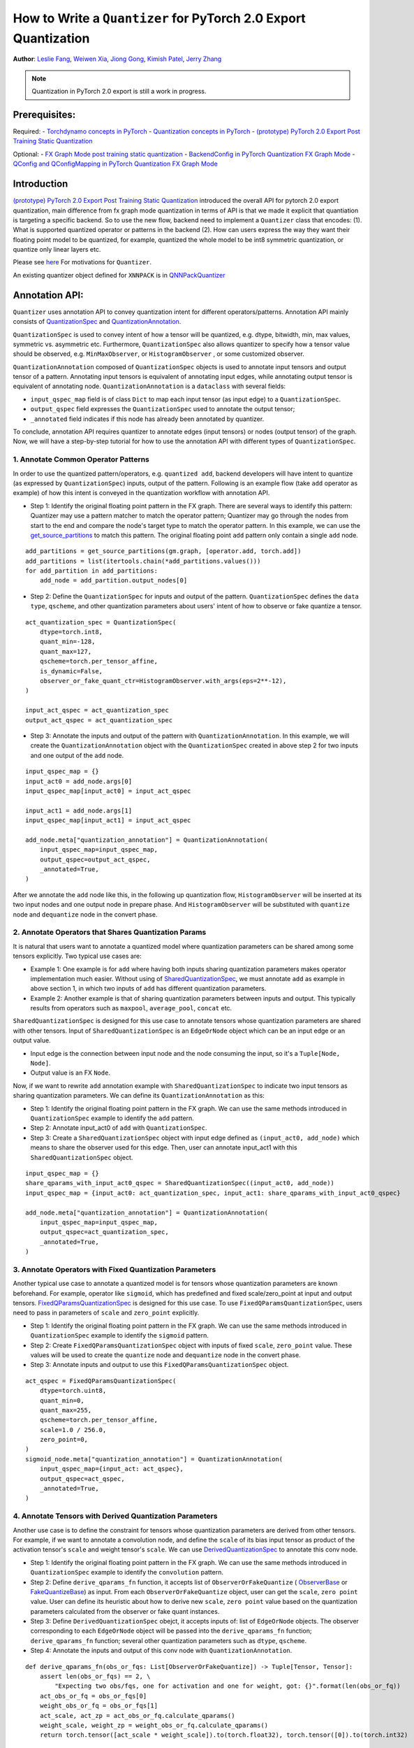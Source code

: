 How to Write a ``Quantizer`` for PyTorch 2.0 Export Quantization
================================================================

**Author**: `Leslie Fang <https://github.com/leslie-fang-intel>`_, `Weiwen Xia <https://github.com/Xia-Weiwen>`__, `Jiong Gong <https://github.com/jgong5>`__, `Kimish Patel <https://github.com/kimishpatel>`__, `Jerry Zhang <https://github.com/jerryzh168>`__

.. note:: Quantization in PyTorch 2.0 export is still a work in progress.

Prerequisites:
^^^^^^^^^^^^^^^^

Required:
-  `Torchdynamo concepts in PyTorch <https://pytorch.org/docs/stable/dynamo/index.html>`__
-  `Quantization concepts in PyTorch <https://pytorch.org/docs/master/quantization.html#quantization-api-summary>`__
-  `(prototype) PyTorch 2.0 Export Post Training Static Quantization <https://pytorch.org/tutorials/prototype/pt2e_quant_ptq_static.html>`__

Optional:
-  `FX Graph Mode post training static quantization <https://pytorch.org/tutorials/prototype/fx_graph_mode_ptq_static.html>`__
-  `BackendConfig in PyTorch Quantization FX Graph Mode <https://pytorch.org/tutorials/prototype/backend_config_tutorial.html?highlight=backend>`__
-  `QConfig and QConfigMapping in PyTorch Quantization FX Graph Mode <https://pytorch.org/tutorials/prototype/backend_config_tutorial.html#set-up-qconfigmapping-that-satisfies-the-backend-constraints>`__   

Introduction
^^^^^^^^^^^^^

`(prototype) PyTorch 2.0 Export Post Training Static Quantization <https://pytorch.org/tutorials/prototype/pt2e_quant_ptq_static.html>`__ introduced the overall API for pytorch 2.0 export quantization, main difference from fx graph mode quantization in terms of API is that we made it explicit that quantiation is targeting a specific backend. So to use the new flow, backend need to implement a ``Quantizer`` class that encodes:
(1). What is supported quantized operator or patterns in the backend
(2). How can users express the way they want their floating point model to be quantized, for example, quantized the whole model to be int8 symmetric quantization, or quantize only linear layers etc.

Please see `here <https://pytorch.org/tutorials/prototype/pt2e_quant_ptq_static.html>`__ For motivations for ``Quantizer``.

An existing quantizer object defined for ``XNNPACK`` is in
`QNNPackQuantizer <https://github.com/pytorch/pytorch/blob/main/torch/ao/quantization/pt2e/quantizer/xnnpack_quantizer.py>`__

Annotation API:
^^^^^^^^^^^^^^^^^^^

``Quantizer`` uses annotation API to convey quantization intent for different operators/patterns.
Annotation API mainly consists of
`QuantizationSpec <https://github.com/pytorch/pytorch/blob/1ca2e993af6fa6934fca35da6970308ce227ddc7/torch/ao/quantization/_pt2e/quantizer/quantizer.py#L38>`__
and 
`QuantizationAnnotation <https://github.com/pytorch/pytorch/blob/07104ca99c9d297975270fb58fda786e60b49b38/torch/ao/quantization/_pt2e/quantizer/quantizer.py#L144>`__.

``QuantizationSpec`` is used to convey intent of how a tensor will be quantized,
e.g. dtype, bitwidth, min, max values, symmetric vs. asymmetric etc.
Furthermore, ``QuantizationSpec`` also allows quantizer to specify how a
tensor value should be observed, e.g. ``MinMaxObserver``, or ``HistogramObserver``
, or some customized observer.

``QuantizationAnnotation`` composed of ``QuantizationSpec`` objects is used to annotate input tensors
and output tensor of a pattern. Annotating input tensors is equivalent of annotating input edges,
while annotating output tensor is equivalent of annotating node. ``QuantizationAnnotation`` is a ``dataclass``
with several fields:

-  ``input_qspec_map`` field is of class ``Dict`` to map each input tensor (as input edge) to a ``QuantizationSpec``.
-  ``output_qspec`` field expresses the ``QuantizationSpec`` used to annotate the output tensor;
-  ``_annotated`` field indicates if this node has already been annotated by quantizer.

To conclude, annotation API requires quantizer to annotate edges (input tensors) or
nodes (output tensor) of the graph. Now, we will have a step-by-step tutorial for
how to use the annotation API with different types of ``QuantizationSpec``.

1. Annotate Common Operator Patterns
--------------------------------------------------------

In order to use the quantized pattern/operators, e.g. ``quantized add``,
backend developers will have intent to quantize (as expressed by ``QuantizationSpec``)
inputs, output of the pattern. Following is an example flow (take ``add`` operator as example)
of how this intent is conveyed in the quantization workflow with annotation API.

-  Step 1: Identify the original floating point pattern in the FX graph. There are
   several ways to identify this pattern: Quantizer may use a pattern matcher
   to match the operator pattern; Quantizer may go through the nodes from start to the end and compare
   the node's target type to match the operator pattern. In this example, we can use the
   `get_source_partitions <https://github.com/pytorch/pytorch/blob/07104ca99c9d297975270fb58fda786e60b49b38/torch/fx/passes/utils/source_matcher_utils.py#L51>`__
   to match this pattern. The original floating point ``add`` pattern only contain a single ``add`` node.

::

    add_partitions = get_source_partitions(gm.graph, [operator.add, torch.add])
    add_partitions = list(itertools.chain(*add_partitions.values()))
    for add_partition in add_partitions:
        add_node = add_partition.output_nodes[0]

-  Step 2: Define the ``QuantizationSpec`` for inputs and output of the pattern. ``QuantizationSpec``
   defines the ``data type``, ``qscheme``, and other quantization parameters about users' intent of
   how to observe or fake quantize a tensor.

::

    act_quantization_spec = QuantizationSpec(
        dtype=torch.int8,
        quant_min=-128,
        quant_max=127,
        qscheme=torch.per_tensor_affine,
        is_dynamic=False,
        observer_or_fake_quant_ctr=HistogramObserver.with_args(eps=2**-12),
    )

    input_act_qspec = act_quantization_spec
    output_act_qspec = act_quantization_spec

-  Step 3: Annotate the inputs and output of the pattern with ``QuantizationAnnotation``.
   In this example, we will create the ``QuantizationAnnotation`` object with the ``QuantizationSpec``
   created in above step 2 for two inputs and one output of the ``add`` node.

::

    input_qspec_map = {}
    input_act0 = add_node.args[0]
    input_qspec_map[input_act0] = input_act_qspec

    input_act1 = add_node.args[1]
    input_qspec_map[input_act1] = input_act_qspec
         
    add_node.meta["quantization_annotation"] = QuantizationAnnotation(
        input_qspec_map=input_qspec_map,
        output_qspec=output_act_qspec,
        _annotated=True,
    )

After we annotate the ``add`` node like this, in the following up quantization flow, ``HistogramObserver`` will
be inserted at its two input nodes and one output node in prepare phase. And ``HistogramObserver`` will be substituted with
``quantize`` node and ``dequantize`` node in the convert phase.

2. Annotate Operators that Shares Quantization Params
--------------------------------------------------------

It is natural that users want to annotate a quantized model where quantization
parameters can be shared among some tensors explicitly. Two typical use cases are:

-  Example 1: One example is for ``add`` where having both inputs sharing quantization
   parameters makes operator implementation much easier. Without using of
   `SharedQuantizationSpec <https://github.com/pytorch/pytorch/blob/1ca2e993af6fa6934fca35da6970308ce227ddc7/torch/ao/quantization/_pt2e/quantizer/quantizer.py#L90>`__,
   we must annotate ``add`` as example in above section 1, in which two inputs of ``add``
   has different quantization parameters.
-  Example 2: Another example is that of sharing quantization parameters between inputs and output.
   This typically results from operators such as ``maxpool``, ``average_pool``, ``concat`` etc.

``SharedQuantizationSpec`` is designed for this use case to annotate tensors whose quantization
parameters are shared with other tensors. Input of ``SharedQuantizationSpec`` is an ``EdgeOrNode`` object which 
can be an input edge or an output value. 

-  Input edge is the connection between input node and the node consuming the input,
   so it's a ``Tuple[Node, Node]``.
-  Output value is an FX ``Node``.

Now, if we want to rewrite ``add`` annotation example with ``SharedQuantizationSpec`` to indicate
two input tensors as sharing quantization parameters. We can define its ``QuantizationAnnotation``
as this:

-  Step 1: Identify the original floating point pattern in the FX graph. We can use the same
   methods introduced in ``QuantizationSpec`` example to identify the ``add`` pattern.
-  Step 2: Annotate input_act0 of ``add`` with ``QuantizationSpec``.
-  Step 3: Create a ``SharedQuantizationSpec`` object with input edge defined as ``(input_act0, add_node)`` which means to
   share the observer used for this edge. Then, user can annotate input_act1 with this ``SharedQuantizationSpec``
   object.

::

    input_qspec_map = {}
    share_qparams_with_input_act0_qspec = SharedQuantizationSpec((input_act0, add_node))
    input_qspec_map = {input_act0: act_quantization_spec, input_act1: share_qparams_with_input_act0_qspec}

    add_node.meta["quantization_annotation"] = QuantizationAnnotation(
        input_qspec_map=input_qspec_map,
        output_qspec=act_quantization_spec,
        _annotated=True,
    )

3. Annotate Operators with Fixed Quantization Parameters
---------------------------------------------------------

Another typical use case to annotate a quantized model is for tensors whose
quantization parameters are known beforehand. For example, operator like ``sigmoid``, which has
predefined and fixed scale/zero_point at input and output tensors.
`FixedQParamsQuantizationSpec <https://github.com/pytorch/pytorch/blob/1ca2e993af6fa6934fca35da6970308ce227ddc7/torch/ao/quantization/_pt2e/quantizer/quantizer.py#L90>`__
is designed for this use case. To use ``FixedQParamsQuantizationSpec``, users need to pass in parameters
of ``scale`` and ``zero_point`` explicitly.

-  Step 1: Identify the original floating point pattern in the FX graph. We can use the same
   methods introduced in ``QuantizationSpec`` example to identify the ``sigmoid`` pattern.
-  Step 2: Create ``FixedQParamsQuantizationSpec`` object with inputs of fixed ``scale``, ``zero_point`` value.
   These values will be used to create the ``quantize`` node and ``dequantize`` node in the convert phase.
-  Step 3: Annotate inputs and output to use this ``FixedQParamsQuantizationSpec`` object.

::

    act_qspec = FixedQParamsQuantizationSpec(
        dtype=torch.uint8,
        quant_min=0,
        quant_max=255,
        qscheme=torch.per_tensor_affine,
        scale=1.0 / 256.0,
        zero_point=0,
    )
    sigmoid_node.meta["quantization_annotation"] = QuantizationAnnotation(
        input_qspec_map={input_act: act_qspec},
        output_qspec=act_qspec,
        _annotated=True,
    )

4. Annotate Tensors with Derived Quantization Parameters
---------------------------------------------------------------

Another use case is to define the constraint for tensors whose quantization parameters are derived from other tensors.
For example, if we want to annotate a convolution node, and define the ``scale`` of its bias input tensor
as product of the activation tensor's ``scale`` and weight tensor's ``scale``. We can use
`DerivedQuantizationSpec <https://github.com/pytorch/pytorch/blob/1ca2e993af6fa6934fca35da6970308ce227ddc7/torch/ao/quantization/_pt2e/quantizer/quantizer.py#L102>`__
to annotate this conv node.

-  Step 1: Identify the original floating point pattern in the FX graph. We can use the same
   methods introduced in ``QuantizationSpec`` example to identify the ``convolution`` pattern.
-  Step 2: Define ``derive_qparams_fn`` function, it accepts list of ``ObserverOrFakeQuantize`` (
   `ObserverBase <https://github.com/pytorch/pytorch/blob/07104ca99c9d297975270fb58fda786e60b49b38/torch/ao/quantization/observer.py#L124>`__
   or `FakeQuantizeBase <https://github.com/pytorch/pytorch/blob/07104ca99c9d297975270fb58fda786e60b49b38/torch/ao/quantization/fake_quantize.py#L60>`__)
   as input. From each ``ObserverOrFakeQuantize`` object, user can get the ``scale``, ``zero point`` value.
   User can define its heuristic about how to derive new ``scale``, ``zero point`` value based on the
   quantization parameters calculated from the observer or fake quant instances.
-  Step 3: Define ``DerivedQuantizationSpec`` obejct, it accepts inputs of: list of ``EdgeOrNode`` objects.
   The observer corresponding to each ``EdgeOrNode`` object will be passed into the ``derive_qparams_fn`` function;
   ``derive_qparams_fn`` function; several other quantization parameters such as ``dtype``, ``qscheme``.
-  Step 4: Annotate the inputs and output of this conv node with ``QuantizationAnnotation``.

::

    def derive_qparams_fn(obs_or_fqs: List[ObserverOrFakeQuantize]) -> Tuple[Tensor, Tensor]:
        assert len(obs_or_fqs) == 2, \
            "Expecting two obs/fqs, one for activation and one for weight, got: {}".format(len(obs_or_fq))
        act_obs_or_fq = obs_or_fqs[0]
        weight_obs_or_fq = obs_or_fqs[1]
        act_scale, act_zp = act_obs_or_fq.calculate_qparams()
        weight_scale, weight_zp = weight_obs_or_fq.calculate_qparams()
        return torch.tensor([act_scale * weight_scale]).to(torch.float32), torch.tensor([0]).to(torch.int32)

    bias_qspec = DerivedQuantizationSpec(
        derived_from=[(input_act, node), (weight, node)],
        derive_qparams_fn=derive_qparams_fn,
        dtype=torch.int32,
        quant_min=-2**31,
        quant_max=2**31 - 1,
        qscheme=torch.per_tensor_symmetric,
    )
    input_qspec_map = {input_act: act_quantization_spec, weight: weight_quantization_spec, bias: bias_qspec}
    node.meta["quantization_annotation"] = QuantizationAnnotation(
        input_qspec_map=input_qspec_map,
        output_qspec=act_quantization_spec,
        _annotated=True,
    )

5. A Toy Example with Resnet18 
--------------------------------------------------------

After above annotation methods defined with ``QuantizationAnnotation API``, we can now put them together to construct a ``BackendQuantizer``
and run a `toy example <https://gist.github.com/leslie-fang-intel/b78ed682aa9b54d2608285c5a4897cfc>`__
with ``Torchvision Resnet18``. To better understand the final example, here are the classes and utility
functions that are used in the example:

-  `QuantizationConfig <https://github.com/pytorch/pytorch/blob/73fd7235ad25ff061c087fa4bafc6e8df4d9c299/torch/ao/quantization/_pt2e/quantizer/quantizer.py#L103-L109>`__
   consists of ``QuantizationSpec`` for activation, weight, and bias separately.
-  When annotating the model,
   `get_input_act_qspec <https://github.com/pytorch/pytorch/blob/47cfcf566ab76573452787335f10c9ca185752dc/torch/ao/quantization/_pt2e/quantizer/utils.py#L10>`__,
   `get_output_act_qspec <https://github.com/pytorch/pytorch/blob/47cfcf566ab76573452787335f10c9ca185752dc/torch/ao/quantization/_pt2e/quantizer/utils.py#L23>`__,
   `get_weight_qspec <https://github.com/pytorch/pytorch/blob/47cfcf566ab76573452787335f10c9ca185752dc/torch/ao/quantization/_pt2e/quantizer/utils.py#L36>`__, and
   `get_bias_qspec <https://github.com/pytorch/pytorch/blob/47cfcf566ab76573452787335f10c9ca185752dc/torch/ao/quantization/_pt2e/quantizer/utils.py#L53>`__
   can be used to get the ``QuantizationSpec`` from ``QuantizationConfig`` for a specific pattern.

Conclusion
^^^^^^^^^^^^^^^^^^^

With this tutorial, we introduce the new quantization path in PyTorch 2.0. Users can learn about
how to define a ``BackendQuantizer`` with the ``QuantizationAnnotation API`` and integrate it into the quantization 2.0 flow.
Examples of ``QuantizationSpec``, ``SharedQuantizationSpec``, ``FixedQParamsQuantizationSpec``, and ``DerivedQuantizationSpec``
are given for specific annotation use case.
